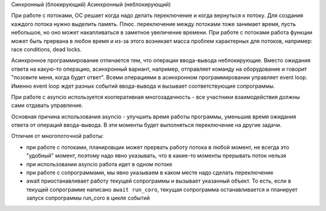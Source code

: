 



Синхронный (блокирующий)
Асинхронный (неблокирующий)


При работе с потоками, ОС решает когда надо делать переключение и когда вернуться
к потоку. Для создания каждого потока нужно выделить память. Плюс. переключение между
потоками тоже занимает время, пусть небольшое, но оно может накапливаться в заметное увеличение времени.
При работе с потоками работа функции может быть прервана в любое время и из-за
этого возникает масса проблем характерных для потоков, например: race conditions, dead locks.

Асинхронное программирование отличается тем, что операции ввода-вывода неблокирующие.
Вместо ожидания ответа на какую-то операцию, асинхронный вариант, например,
отправляет команду на оборудование и говорит "позовите меня, когда будет ответ".
Всеми операциями в асинхронном программировании управляет event loop. Именно 
event loop ждет разных событий ввода-вывода и вызывает соответствующие сопрограммы.

При работе с asyncio используется кооперативная многозадачность - все участники
взаимодействия должны сами отдавать управление.


Основная причина использования asyncio - улучшить время работы программы, уменьшив
время ожидания ответа от операций ввода-вывода. В эти моменты будет выполняться 
переключение на другие задачи.

Отличия от многопоточной работы:

* при работе с потоками, планировщик может прервать работу потока в любой момент,
  не всегда это "удобный" момент, поэтому надо явно указывать, что в какие-то моменты
  прерывать поток нельзя
* при использовании asyncio работа идет в одном потоке
* при работе с сопрограммами, мы явно указываем в каком месте надо сделать переключение
* await приостанавливает работу текущей сопрограммы и вызывает указанный объект.
  То есть, если в текущей сопрограмме написано ``await run_coro``, текущая сопрограмма 
  останавливается и планирует запуск сопрограммы run_coro в цикле событий

